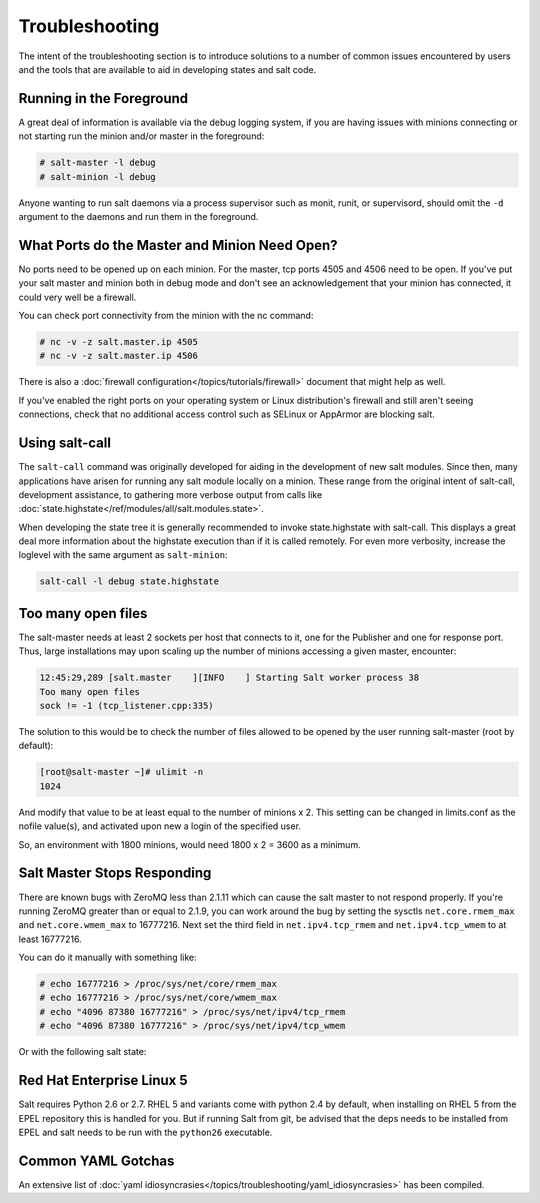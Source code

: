 ===============
Troubleshooting
===============

The intent of the  troubleshooting section is to introduce solutions to a
number of common issues encountered by users and the tools that are available
to aid in developing states and salt code.

Running in the Foreground
=========================

A great deal of information is available via the debug logging system, if you
are having issues with minions connecting or not starting run the minion and/or
master in the foreground:

.. code-block:: sh

  # salt-master -l debug
  # salt-minion -l debug

Anyone wanting to run salt daemons via a process supervisor such as monit,
runit, or supervisord, should omit the ``-d`` argument to the daemons and
run them in the foreground.


What Ports do the Master and Minion Need Open?
==============================================

No ports need to be opened up on each minion. For the master, tcp ports 4505
and 4506 need to be open. If you've put your salt master and minion both in
debug mode and don't see an acknowledgement that your minion has connected,
it could very well be a firewall.

You can check port connectivity from the minion with the nc command:

.. code-block:: sh

  # nc -v -z salt.master.ip 4505
  # nc -v -z salt.master.ip 4506

There is also a :doc:`firewall configuration</topics/tutorials/firewall>`
document that might help as well.

If you've enabled the right ports on your operating system or Linux
distribution's firewall and still aren't seeing connections, check that no
additional access control such as SELinux or AppArmor are blocking salt.


Using salt-call
===============

The ``salt-call`` command was originally developed for aiding in the development
of new salt modules. Since then, many applications have arisen for running any
salt module locally on a minion. These range from the original intent of
salt-call, development assistance, to gathering more verbose output from calls
like :doc:`state.highstate</ref/modules/all/salt.modules.state>`.

When developing the state tree it is generally recommended to invoke
state.highstate with salt-call. This displays a great deal more information
about the highstate execution than if it is called remotely. For even more
verbosity, increase the loglevel with the same argument as ``salt-minion``:

.. code-block:: sh

    salt-call -l debug state.highstate


Too many open files
===================

The salt-master needs at least 2 sockets per host that connects to it, one for
the Publisher and one for response port. Thus, large installations may upon
scaling up the number of minions accessing a given master, encounter:

.. code-block:: sh

    12:45:29,289 [salt.master    ][INFO    ] Starting Salt worker process 38
    Too many open files
    sock != -1 (tcp_listener.cpp:335)

The solution to this would be to check the number of files allowed to be
opened by the user running salt-master (root by default):

.. code-block:: sh

    [root@salt-master ~]# ulimit -n
    1024

And modify that value to be at least equal to the number of minions x 2.
This setting can be changed in limits.conf as the nofile value(s),
and activated upon new a login of the specified user.

So, an environment with 1800 minions, would need 1800 x 2 = 3600 as a minimum.


Salt Master Stops Responding
============================

There are known bugs with ZeroMQ less than 2.1.11 which can cause the salt
master to not respond properly. If you're running ZeroMQ greater than or equal
to 2.1.9, you can work around the bug by setting the sysctls
``net.core.rmem_max`` and ``net.core.wmem_max`` to 16777216. Next set the third
field in ``net.ipv4.tcp_rmem`` and ``net.ipv4.tcp_wmem`` to at least 16777216.

You can do it manually with something like:

.. code-block:: sh

    # echo 16777216 > /proc/sys/net/core/rmem_max
    # echo 16777216 > /proc/sys/net/core/wmem_max
    # echo "4096 87380 16777216" > /proc/sys/net/ipv4/tcp_rmem
    # echo "4096 87380 16777216" > /proc/sys/net/ipv4/tcp_wmem

Or with the following salt state:

.. code-block:: yaml
    :linenos:

    net.core.rmem_max:
      sysctl:
        - present
        - value: 16777216

    net.core.wmem_max:
      sysctl:
        - present
        - value: 16777216

    net.ipv4.tcp_rmem:
      sysctl:
        - present
        - value: 4096 87380 16777216

    net.ipv4.tcp_wmem:
      sysctl:
        - present
        - value: 4096 87380 16777216

Red Hat Enterprise Linux 5
==========================

Salt requires Python 2.6 or 2.7. RHEL 5 and variants come with python 2.4 by
default, when installing on RHEL 5 from the EPEL repository this is handled
for you. But if running Salt from git, be advised that the deps needs to be
installed from EPEL and salt needs to be run with the ``python26`` executable.

Common YAML Gotchas
===================

An extensive list of
:doc:`yaml idiosyncrasies</topics/troubleshooting/yaml_idiosyncrasies>`
has been compiled.
